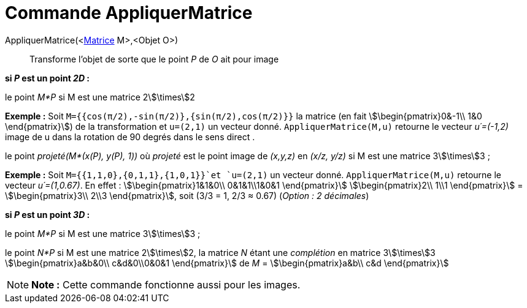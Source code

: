 = Commande AppliquerMatrice
:page-en: commands/ApplyMatrix
ifdef::env-github[:imagesdir: /fr/modules/ROOT/assets/images]

AppliquerMatrice(<xref:/Matrices.adoc[Matrice] M>,<Objet O>)::
  Transforme l'objet de sorte que le point _P_ de _O_ ait pour image

*si _P_ est un point _2D_ :*

le point _M*P_ si M est une matrice 2stem:[\times]2

[EXAMPLE]
====

*Exemple :* Soit `++M={{cos(π/2),-sin(π/2)},{sin(π/2),cos(π/2)}}++` la matrice (en fait stem:[\begin{pmatrix}0&-1\\ 1&0
\end{pmatrix}]) de la transformation et `++u=(2,1)++` un vecteur donné. `++AppliquerMatrice(M,u)++` retourne le vecteur
_u´=(-1,2)_ image de u dans la rotation de 90 degrés dans le sens direct .

====

le point _projeté(M*(x(P), y(P), 1))_ où _projeté_ est le point image de _(x,y,z)_ en _(x/z, y/z)_ si M est une matrice
3stem:[\times]3 ;

[EXAMPLE]
====

*Exemple :* Soit `++M={{1,1,0},{0,1,1},{1,0,1}}++`et `++u=(2,1)++` un vecteur donné. `++AppliquerMatrice(M,u)++`
retourne le vecteur _u´=(1,0.67)_. En effet : stem:[\begin{pmatrix}1&1&0\\ 0&1&1\\1&0&1 \end{pmatrix}]
stem:[\begin{pmatrix}2\\ 1\\1 \end{pmatrix}] = stem:[\begin{pmatrix}3\\ 2\\3 \end{pmatrix}], soit (3/3 = 1, 2/3 ≈
0.67) (_Option : 2 décimales_)

====

*si _P_ est un point _3D_ :*

le point _M*P_ si M est une matrice 3stem:[\times]3 ;

le point _N*P_ si M est une matrice 2stem:[\times]2, la matrice _N_ étant une _complétion_ en matrice 3stem:[\times]3
stem:[\begin{pmatrix}a&b&0\\ c&d&0\\0&0&1 \end{pmatrix}] de _M_ = stem:[\begin{pmatrix}a&b\\ c&d \end{pmatrix}]

[NOTE]
====

*Note :* Cette commande fonctionne aussi pour les images.

====
